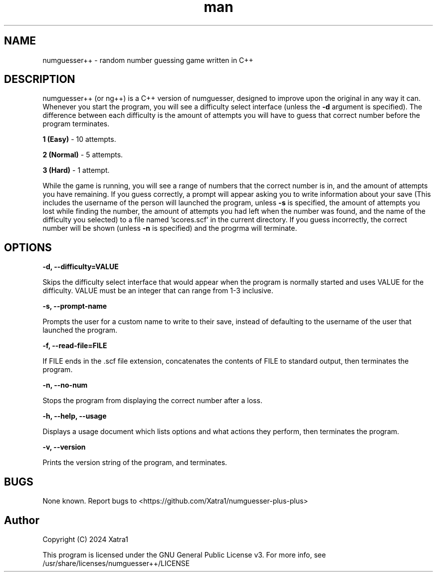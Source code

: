 .\" Manpage for numguesser++
.\" File an issue on Github <https://github.com/Xatra1/numguesser-plus-plus> if you find any typos, inconsistencies or grammatical mistakes
.TH man 1 "7/5/2024" "1.4" "numguesser++"
.SH NAME
numguesser++ \- random number guessing game written in C++
.SH DESCRIPTION
numguesser++ (or ng++) is a C++ version of numguesser, designed to improve upon the original in any way it can. Whenever you start the program, you will see a difficulty select interface (unless the
.B \-d
argument is specified). The difference between each difficulty is the amount of attempts you will have to guess that correct number before the program terminates.
.PP
.B 1 (Easy)
\- 10 attempts.
.PP
.B 2 (Normal)
\- 5 attempts.
.PP
.B 3 (Hard)
\- 1 attempt.
.PP
While the game is running, you will see a range of numbers that the correct number is in, and the amount of attempts you have remaining. If you guess correctly, a prompt will appear asking you to write information about your save (This includes the username of the person will launched the program, unless
.B -s
is specified, the amount of attempts you lost while finding the number, the amount of attempts you had left when the number was found, and the name of the difficulty you selected) to a file named 'scores.scf' in the current directory. If you guess incorrectly, the correct number will be shown (unless
.B -n
is specified) and the progrma will terminate.
.SH OPTIONS
.B \-d, --difficulty=VALUE
.PP
Skips the difficulty select interface that would appear when the program is normally started and uses VALUE for the difficulty. VALUE must be an integer that can range from 1-3 inclusive.
.PP
.B \-s, --prompt-name
.PP
Prompts the user for a custom name to write to their save, instead of defaulting to the username of the user that launched the program.
.PP
.B \-f, --read-file=FILE
.PP
If FILE ends in the .scf file extension, concatenates the contents of FILE to standard output, then terminates the program.
.PP
.B \-n, --no-num
.PP
Stops the program from displaying the correct number after a loss.
.PP
.B \-h, --help, --usage
.PP
Displays a usage document which lists options and what actions they perform, then terminates the program.
.PP
.B \-v, --version
.PP
Prints the version string of the program, and terminates.
.SH BUGS
None known. Report bugs to <https://github.com/Xatra1/numguesser-plus-plus>
.SH Author
Copyright (C) 2024 Xatra1
.PP
This program is licensed under the GNU General Public License v3. For more info, see /usr/share/licenses/numguesser++/LICENSE
